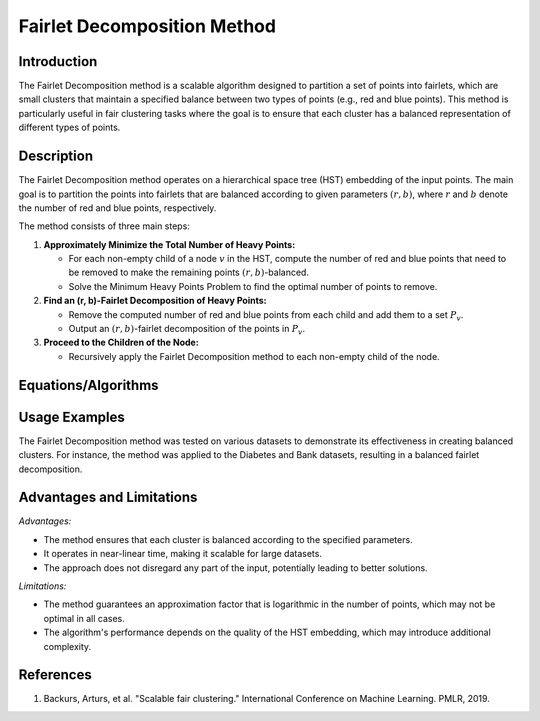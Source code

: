**Fairlet Decomposition Method**
===============================

**Introduction**
----------------
The Fairlet Decomposition method is a scalable algorithm designed to partition a set of points into fairlets, which are small clusters that maintain a specified balance between two types of points (e.g., red and blue points). This method is particularly useful in fair clustering tasks where the goal is to ensure that each cluster has a balanced representation of different types of points.

**Description**
---------------
The Fairlet Decomposition method operates on a hierarchical space tree (HST) embedding of the input points. The main goal is to partition the points into fairlets that are balanced according to given parameters :math:`(r, b)`, where :math:`r` and :math:`b` denote the number of red and blue points, respectively.

The method consists of three main steps:

1. **Approximately Minimize the Total Number of Heavy Points:**

   - For each non-empty child of a node :math:`v` in the HST, compute the number of red and blue points that need to be removed to make the remaining points :math:`(r, b)`-balanced.
   - Solve the Minimum Heavy Points Problem to find the optimal number of points to remove.

2. **Find an (r, b)-Fairlet Decomposition of Heavy Points:**

   - Remove the computed number of red and blue points from each child and add them to a set :math:`P_v`.
   - Output an :math:`(r, b)`-fairlet decomposition of the points in :math:`P_v`.

3. **Proceed to the Children of the Node:**

   - Recursively apply the Fairlet Decomposition method to each non-empty child of the node.

**Equations/Algorithms**
------------------------

.. math::
    :label: algorithm-fairlet-decomposition

    \begin{align*}
    &\text{FairletDecomposition}(v, r, b):\text{returns an } (r, b)\text{-fairlet decomposition of the points in } T(v)\\
    1: & \text{ if } v \text{ is a leaf node of } T \text{ then} \\
    2: & \quad \text{return an arbitrary } (r, b)\text{-fairlet decomposition of the points in } T(v) \\
    3: & \text{ end if} \\
    4: & \{x_i^r, x_i^b\}_i \leftarrow \text{MinHeavyPoints}(\{N_i^r, N_i^b\}_{i \in [\gamma d]}, r, b) \\
    5: & P_v \leftarrow \emptyset \\
    6: & \text{ for all non-empty children } i \in [\gamma d] \text{ of } v \text{ do} \\
    7: & \quad \text{remove an arbitrary set of } x_i^r \text{ red and } x_i^b \text{ blue points from } T(v_i) \text{ and add them to } P_v \\
    8: & \text{ end for} \\
    9: & \text{output an } (r, b)\text{-fairlet decomposition of } P_v \\
    10: & \text{ for all non-empty children } i \in [\gamma d] \text{ of } v \text{ do} \\
    11: & \quad \text{FairletDecomposition}(v_i, r, b) \\
    12: & \text{ end for}
    \end{align*}

**Usage Examples**
------------------
The Fairlet Decomposition method was tested on various datasets to demonstrate its effectiveness in creating balanced clusters. For instance, the method was applied to the Diabetes and Bank datasets, resulting in a balanced fairlet decomposition.

**Advantages and Limitations**
------------------------------

*Advantages:*

- The method ensures that each cluster is balanced according to the specified parameters.
- It operates in near-linear time, making it scalable for large datasets.
- The approach does not disregard any part of the input, potentially leading to better solutions.

*Limitations:*

- The method guarantees an approximation factor that is logarithmic in the number of points, which may not be optimal in all cases.
- The algorithm's performance depends on the quality of the HST embedding, which may introduce additional complexity.

**References**
---------------
1. Backurs, Arturs, et al. "Scalable fair clustering." International Conference on Machine Learning. PMLR, 2019.